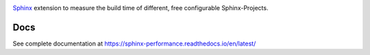 .. image:: https://github.com/useblocks/sphinx-preview/raw/main/docs/_static/sphinx-performance-logo.png
   :align: center
   :width: 50%
   :target: https://sphinx-performance.readthedocs.io/en/latest/
   :alt: Sphinx-Preview


`Sphinx <https://www.sphinx-doc.org>`_ extension to measure the build time of different, free configurable Sphinx-Projects.

Docs
----

See complete documentation at https://sphinx-performance.readthedocs.io/en/latest/






